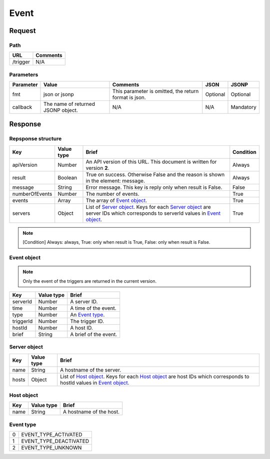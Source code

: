 =========================
Event
=========================

Request
=======

Path
----
.. list-table::
   :header-rows: 1

   * - URL
     - Comments
   * - /trigger
     - N/A

Parameters
----------
.. list-table::
   :header-rows: 1

   * - Parameter
     - Value
     - Comments
     - JSON
     - JSONP
   * - fmt
     - json or jsonp
     - This parameter is omitted, the return format is json.
     - Optional 
     - Optional
   * - callback
     - The name of returned JSONP object.
     - N/A
     - N/A
     - Mandatory

Response
========

Repsponse structure
-------------------
.. list-table::
   :header-rows: 1

   * - Key
     - Value type
     - Brief
     - Condition
   * - apiVersion
     - Number
     - An API version of this URL.
       This document is written for version **2**.
     - Always
   * - result
     - Boolean
     - True on success. Otherwise False and the reason is shown in the
       element: message.
     - Always
   * - message
     - String
     - Error message. This key is reply only when result is False.
     - False
   * - numberOfEvents
     - Number
     - The number of events.
     - True
   * - events
     - Array
     - The array of `Event object`_.
     - True
   * - servers
     - Object
     - List of `Server object`_. Keys for each `Server object`_ are server IDs which corresponds to serverId values in `Event object`_.
     - True

.. note:: [Condition] Always: always, True: only when result is True, False: only when result is False.

Event object
-------------
.. note:: Only the event of the triggers are returned in the current version.
.. list-table::
   :header-rows: 1

   * - Key
     - Value type
     - Brief
   * - serverId
     - Number
     - A server ID.
   * - time
     - Number
     - A time of the event.
   * - type
     - Number
     - An `Event type`_.
   * - triggerId
     - Number
     - The trigger ID.
   * - hostId
     - Number
     - A host ID.
   * - brief
     - String
     - A brief of the event.

Server object
-------------
.. list-table::
   :header-rows: 1

   * - Key
     - Value type
     - Brief
   * - name
     - String
     - A hostname of the server.
   * - hosts
     - Object
     - List of `Host object`_. Keys for each `Host object`_ are host IDs which corresponds to hostId values in `Event object`_.

Host object
-------------
.. list-table::
   :header-rows: 1

   * - Key
     - Value type
     - Brief
   * - name
     - String
     - A hostname of the host.

Event type
-------------
.. list-table::

   * - 0
     - EVENT_TYPE_ACTIVATED
   * - 1
     - EVENT_TYPE_DEACTIVATED
   * - 2
     - EVENT_TYPE_UNKNOWN
